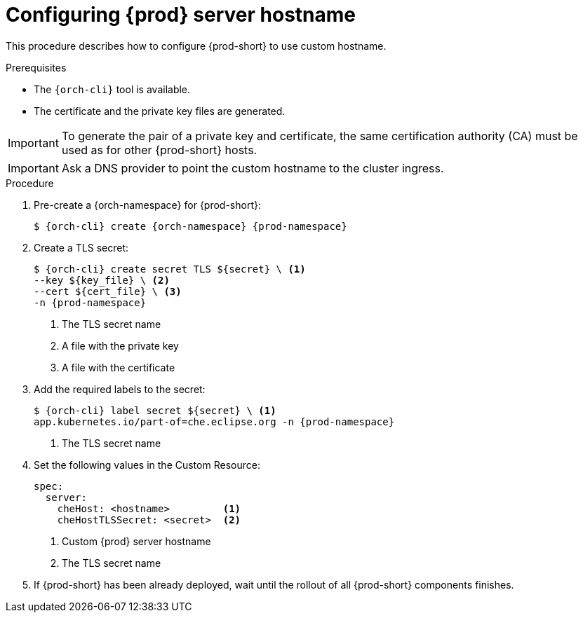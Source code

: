 :parent-context-of-customize-chehost: {context}

[id="customize-chehost_{context}"]
= Configuring {prod} server hostname

:context: customize-chehost

This procedure describes how to configure {prod-short} to use custom hostname.

.Prerequisites

* The `{orch-cli}` tool is available.
* The certificate and the private key files are generated.

IMPORTANT: To generate the pair of a private key and certificate, the same certification authority (CA) must be used as for other {prod-short} hosts.

IMPORTANT: Ask a DNS provider to point the custom hostname to the cluster ingress.

.Procedure

. Pre-create a {orch-namespace} for {prod-short}:
+
[subs="+quotes,attributes"]
----
$ {orch-cli} create {orch-namespace} {prod-namespace}
----

. Create a TLS secret:
+
[subs="+quotes,attributes"]
----
$ {orch-cli} create secret TLS $\{secret} \ <1>
--key $\{key_file} \ <2>
--cert $\{cert_file} \ <3>
-n {prod-namespace}
----
<1> The TLS secret name
<2> A file with the private key
<3> A file with the certificate

. Add the required labels to the secret:
+
[subs="+quotes,attributes"]
----
$ {orch-cli} label secret $\{secret} \ <1>
app.kubernetes.io/part-of=che.eclipse.org -n {prod-namespace}
----
<1> The TLS secret name

. Set the following values in the Custom Resource:
+
[subs="+quotes,+attributes"]
----
spec:
  server:
    cheHost: <hostname>         <1>
    cheHostTLSSecret: <secret>  <2>
----
<1> Custom {prod} server hostname
<2> The TLS secret name

. If {prod-short} has been already deployed, wait until the rollout of all {prod-short} components finishes.

:context: {parent-context-of-customize-chehost}

